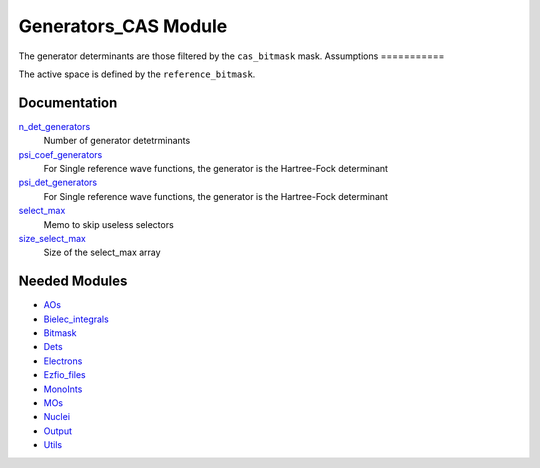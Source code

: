 =====================
Generators_CAS Module
=====================

The generator determinants are those filtered by the ``cas_bitmask`` mask.
Assumptions
===========

.. Do not edit this section. It was auto-generated from the
.. NEEDED_MODULES file.

The active space is defined by the ``reference_bitmask``.


Documentation
=============

.. Do not edit this section. It was auto-generated from the
.. NEEDED_MODULES file.

`n_det_generators <http://github.com/LCPQ/quantum_package/tree/master/src/Generators_CAS/generators.irp.f#L3>`_
  Number of generator detetrminants

`psi_coef_generators <http://github.com/LCPQ/quantum_package/tree/master/src/Generators_CAS/generators.irp.f#L35>`_
  For Single reference wave functions, the generator is the
  Hartree-Fock determinant

`psi_det_generators <http://github.com/LCPQ/quantum_package/tree/master/src/Generators_CAS/generators.irp.f#L34>`_
  For Single reference wave functions, the generator is the
  Hartree-Fock determinant

`select_max <http://github.com/LCPQ/quantum_package/tree/master/src/Generators_CAS/generators.irp.f#L78>`_
  Memo to skip useless selectors

`size_select_max <http://github.com/LCPQ/quantum_package/tree/master/src/Generators_CAS/generators.irp.f#L70>`_
  Size of the select_max array



Needed Modules
==============

.. Do not edit this section. It was auto-generated from the
.. NEEDED_MODULES file.

* `AOs <http://github.com/LCPQ/quantum_package/tree/master/src/AOs>`_
* `Bielec_integrals <http://github.com/LCPQ/quantum_package/tree/master/src/Bielec_integrals>`_
* `Bitmask <http://github.com/LCPQ/quantum_package/tree/master/src/Bitmask>`_
* `Dets <http://github.com/LCPQ/quantum_package/tree/master/src/Dets>`_
* `Electrons <http://github.com/LCPQ/quantum_package/tree/master/src/Electrons>`_
* `Ezfio_files <http://github.com/LCPQ/quantum_package/tree/master/src/Ezfio_files>`_
* `MonoInts <http://github.com/LCPQ/quantum_package/tree/master/src/MonoInts>`_
* `MOs <http://github.com/LCPQ/quantum_package/tree/master/src/MOs>`_
* `Nuclei <http://github.com/LCPQ/quantum_package/tree/master/src/Nuclei>`_
* `Output <http://github.com/LCPQ/quantum_package/tree/master/src/Output>`_
* `Utils <http://github.com/LCPQ/quantum_package/tree/master/src/Utils>`_

